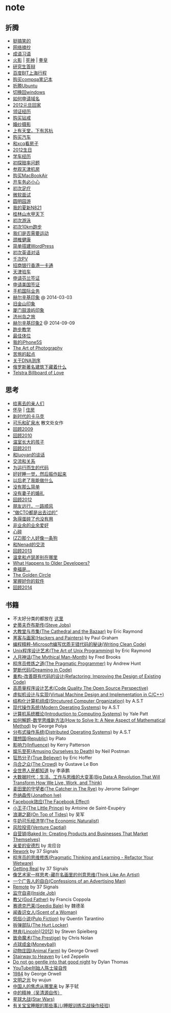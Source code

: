 * note
** 折腾
   - [[file:note/fun.org][挺搞笑的]]
   - [[file:note/excerpt.org][网络摘抄]]
   - [[file:note/idiom.org][成语习语]]
   - [[file:note/naruto.org][火影]] | [[file:./note/bleach.org][死神]] | [[file:./note/kof.org][拳皇]]
   - [[file:./note/graduate-final-report.org][研究生答辩]]
   - [[file:./note/baidu-bit-shanghai-route.org][百度BIT上海行程]]
   - [[file:note/purchase-compaq-notebook.org][购买compqa笔记本]]
   - [[file:note/struggle-with-ubuntu.org][折腾Ubuntu]]
   - [[file:note/switch-back-to-windows.org][切换回windows]]
   - [[file:note/how-to-apply-domain.org][如何申请域名]]
   - [[file:note/2012-new-year-go-home.org][2012元旦回家]]
   - [[file:./note/get-marriage-identity.org][领证经历]]
   - [[file:note/purchase-diamond.org][购买钻戒]]
   - [[file:note/take-wedding-photo.org][婚纱摄影]]
   - [[file:note/zj-travel.org][上有天堂，下有苏杭]]
   - [[file:note/purchase-car.org][购买汽车]]
   - [[file:note/look-for-house-with-xcq.org][和xcq看房子]]
   - [[file:note/2012-birthday.org][2012生日]]
   - [[file:note/drive-learning.org][学车经历]]
   - [[file:note/get-to-know-the-odds-problem.org][初探赔率问题]]
   - [[file:./note/visit-tj-data-center.org][参观天津机房]]
   - [[file:./note/purchase-mba.org][购买MacBookAir]]
   - [[file:note/be-careful-when-you-drive.org][开车务必小心]]
   - [[file:note/virgin-foot-massage.org][初次足疗]]
   - [[file:note/ms-interview.org][微软面试]]
   - [[file:note/ymy-travel.org][圆明园游]]
   - [[file:./note/my-amoi-n821.org][我的夏新N821]]
   - [[file:./note/guilin-travel.org][桂林山水甲天下]]
   - [[file:./note/virgin-swimming.org][初次游泳]]
   - [[file:./note/virgin-10km-running.org][初次10km跑步]]
   - [[file:./note/do-we-need-exercise.org][我们是否需要运动]]
   - [[file:./note/neck-health.org][颈椎健康]]
   - [[file:./note/how-to-build-wordpress.org][简单搭建WordPress]]
   - [[file:./note/my-virgin-english-conversation][初次英语对话]]
   - [[file:./note/thousands-pv.org][千次PV]]
   - [[file:./note/cmb-hk-account.org][招商银行香港一卡通]]
   - [[file:./note/tj-car-checkout.org][天津验车]]
   - [[file:./note/apply-visa-for-finland.org][申请芬兰签证]]
   - [[file:./note/apply-visa-for-usa.org][申请美国签证]]
   - [[file:./note/mobile-foreign-business.org][手机国际业务]]
   - [[file:./note/helsinki-travel.org][赫尔辛基印象]] @ 2014-03-03
   - [[file:./note/sfo-travel.org][旧金山印象]]
   - [[file:./note/xmn-travel.org][厦门鼓浪屿印象]]
   - [[file:note/jeju-travel.org][济州岛之旅]]
   - [[file:./note/helsinki-travel2.org][赫尔辛基印象2]] @ 2014-09-09
   - [[file:./note/running.org][跑步教学]]
   - [[file:note/best-sex.org][最佳体位]]
   - [[file:./note/my-iphone5s.org][我的iPhone5S]]
   - [[file:./note/photo-class.org][The Art of Photography]]
   - [[file:note/beginning-of-a-hard-journey.org][苦旅的起点]]
   - [[file:note/about-dna-sequencing.org][关于DNA测序]]
   - [[file:./note/russian-underground.org][俄罗斯著名建筑下藏着什么]]
   - [[file:./note/telstra-billboard-of-love.org][Telstra Billboard of Love]]

** 思考
   - [[file:note/to-death.org][给离去的亲人们]]
   - [[file:note/pregnancy.org][怀孕]] | [[file:note/house.org][住房]]
   - [[file:note/new-era-carmack.org][新时代的卡马克]]
   - [[file:./note/cola-and-water.org][可乐和矿泉水]] 散文处女作
   - [[file:./note/retrospect-2009.org][回顾2009]]
   - [[file:note/retrospect-2010.org][回顾2010]]
   - [[file:note/as-child-in-warm-house.org][温室长大的孩子]]
   - [[file:note/retrospect-2011.org][回顾2011]]
   - [[file:./note/talk-with-luoyan.org][和luoyan的谈话]]
   - [[file:note/communicate-and-relationship.org][交流和关系]]
   - [[file:note/code-for-run.org][为运行而生的代码]]
   - [[file:note/have-a-nice-sleep-and-straighten-up.org][好好睡一觉，然后振作起来]]
   - [[file:note/what-can-i-do-when-old.org][以后老了我能做什么]]
   - [[file:note/not-easy-as-you-think.org][没有那么简单]]
   - [[file:./note/my-without-wife-wedding.org][没有妻子的婚礼]]
   - [[file:note/retrospect-2012.org][回顾2012]]
   - [[file:./note/goodbye-dyy.org][朋友远行，一路顺风]]
   - [[file:./note/meeting-dyq.org][“做CTO都是出去过的”]]
   - [[file:note/unecessary-hurry-up.org][急得蛋碎了也没有用]]
   - [[file:./note/professional-amateur.org][非业余的业余爱好]]
   - [[file:note/heart-broken.org][心碎]]
   - [[file:./note/that-man-looks-like-a-dog.org][(ZZ)那个人好像一条狗]]
   - [[file:./note/talk-with-nenad.org][和Nenad的交流]]
   - [[file:./note/retrospect-2013.org][回顾2013]]
   - [[file:note/what-is-diff-between-winner-and-loser.org][温拿和卢瑟差别在哪里]]
   - [[file:note/what-happens-to-older-developers.org][What Happens to Older Developers?]]
   - [[file:./note/happiness-is.org][幸福是...]]
   - [[file:note/the-golden-circle.org][The Golden Circle]]
   - [[file:note/manage-your-software.org][掌握好你的软件]]
   - [[file:./note/retrospect-2014.org][回顾2014]]

** 书籍
   - 不太好分类的都放在 [[file:./note/book.org][这里]]
   - [[file:./note/steve-jobs.org][史蒂夫乔布斯传(Steve Jobs)]]
   - [[file:./note/the-cathedral-and-the-bazaar.org][大教堂与市集(The Cathedral and the Bazaar)]] by Eric Raymond
   - [[file:./note/hackers-and-painters.org][黑客与画家(Hackers and Painters)]] by Paul Graham
   - [[file:./note/writing-clean-code.org][编程精粹-Microsoft编写优质无错代码的秘诀(Writing Clean Code)]]
   - [[file:./note/the-art-of-unix-programming.org][Unix程序设计艺术(The Art of Unix Programming)]] by Eric Raymond
   - [[file:./note/the-mythical-man-month.org][人月神话(The Mythical Man-Month)]] by Fred Brooks
   - [[file:./note/the-pragmatic-programmer.org][程序员修炼之道(The Pragmatic Programmer)]] by Andrew Hunt
   - [[file:./note/dreaming-in-code.org][梦断代码(Dreaming in Code)]]
   - [[file:./note/refactoring-improving-the-design-of-existing-code.org][重构-改善既有代码的设计(Refactoring: Improving the Design of Existing Code)]]
   - [[file:./note/code-quality-the-open-source-perspective.org][高质量程序设计艺术(Code Quality The Open Source Perspective)]]
   - [[file:./note/virtual-machine-design-and-implementation-in-c-cpp.org][虚拟机设计与实现(Virtual Machine Design and Implementation in C/C++)]]
   - [[file:./note/structured-computer-organization.org][结构化计算机组成(Strcutured Computer Organization)]] by A.S.T
   - [[file:./note/modern-operating-systems.org][现代操作系统(Modern Operating Systems)]] by A.S.T
   - [[file:./note/introduction-to-computing-systems.org][计算机系统概论(Introduction to Computing Systems)]] by Yale Patt
   - [[file:./note/how-to-solve-it-a-new-apsect-of-math-method.org][如何解题-数学思维新方法(How to Solve It: A New Aspect of Mathematical Method)]] by George Polya
   - [[file:./note/distributed-operating-systems.org][分布式操作系统(Distributed Operating Systems)]] by A.S.T
   - [[file:./note/republic.org][理想国(Republic)]] by Plato
   - [[file:./note/influence.org][影响力(Influence)]] by Kerry Patterson
   - [[file:./note/amusing-ourselves-to-death.org][娱乐至死(Amusing Ourselves to Death)]] by Neil Postman
   - [[file:./note/true-believer.org][狂热分子(True Believer)]] by Eric Hoffer
   - [[file:./note/the-crowd.org][乌合之众(The Crowd)]] by Gustave Le Bon
   - [[file:./note/people-all-know.org][全世界人民都知道]] by 李承鹏
   - [[file:./note/big-data.org][大数据时代：生活、工作与思维的大变革(Big Data:A Revolution That Will Transform How We Live, Work, and Think)]]
   - [[file:note/the-catcher-in-the-rye.org][麦田里的守望者(The Catcher in The Rye)]] by Jerome Salinger
   - [[file:note/jonathon-ive.org][乔纳森传(Jonathon Ive)]]
   - [[file:note/the-facebook-effect.org][Facebook效应(The Facebook Effect)]]
   - [[file:note/the-little-prince.org][小王子(The Little Prince)]] by Antoine de Saint-Exupéry
   - [[file:note/on-top-of-tides.org][浪潮之巅(On Top of Tides)]] by 吴军
   - [[file:note/the-economic-naturalist.org][牛奶可乐经济学(The Economic Naturalist)]]
   - [[file:note/venture-captial.org][风险投资(Venture Captial)]]
   - [[file:./note/baked-in-creating-products-and-business-that-market-themselves.org][自营销(Baked In: Creating Products and Businesses That Market Themselves)]]
   - [[file:note/dear-andreas.org][亲爱的安德烈]] by 龙应台
   - [[file:note/rework.org][Rework]] by 37 Signals
   - [[file:note/pragmatic-thinking-and-learning.org][程序员的思维修炼(Pragmatic Thinking and Learning - Refactor Your Wetware)]]
   - [[file:./note/getting-real.org][Getting Real]] by 37 Signals
   - [[file:note/think-like-an-artist.org][像艺术家一样思考-藏在名画里的创意思维(Think Like An Artist)]]
   - [[file:note/confessions-of-an-advertising-man.org][一个广告人的自白(Confessions of an Advertising Man)]]
   - [[file:note/remote.org][Remote]] by 37 Signals
   - [[file:note/inside-job.org][监守自盗(Inside Job)]]
   - [[file:note/god-father.org][教父(God Father)]] by Francis Coppola
   - [[file:note/seediq-bale.org][赛德克巴莱(Seediq Bale)]] by 魏德圣
   - [[file:./note/scent-of-a-woman.org][闻香识女人(Scent of a Woman)]]
   - [[file:note/pulp-fiction.org][低俗小说(Pulp Fiction)]] by Quentin Tarantino
   - [[file:./note/the-hurt-locker.org][拆弹部队(The Hurt Locker)]]
   - [[file:note/lincoln.org][林肯(Lincoln)(2012)]] by Steven Spielberg
   - [[file:note/the-prestige.org][致命魔术(The Prestige)]] by Chris Nolan
   - [[file:note/moneyball.org][点球成金(Moneyball)]]
   - [[file:./note/animal-farm.org][动物庄园(Animal Farm)]] by George Orwell
   - [[file:./note/stairway-to-heaven.org][Stairway to Heaven]] by Led Zeppelin
   - [[file:./note/dont-go-gentle-into-that-good-night.org][Do not go gentle into that good night]] by Dylan Thomas
   - [[file:./note/youtube-steve-chen-bio.org][YouTube创始人陈士骏自传]]
   - [[file:./note/1984.org][1984]] by George Orwell
   - [[file:note/civilizations-and-enlightenments.org][文明之光]] by wujun
   - [[file:./note/why-cn-people-anxious.org][中国人的焦虑从哪里来]] by 茅于轼
   - [[file:./note/wu-qing-yuan-bio.org][中的精神（吴清源自传）]]
   - [[file:note/star-wars.org][星球大战(Star Wars)]]
   - [[file:./note/baby-sleep-training.org][有关宝宝睡眠的那些事儿(睡眠训练实战操作经验)]]
